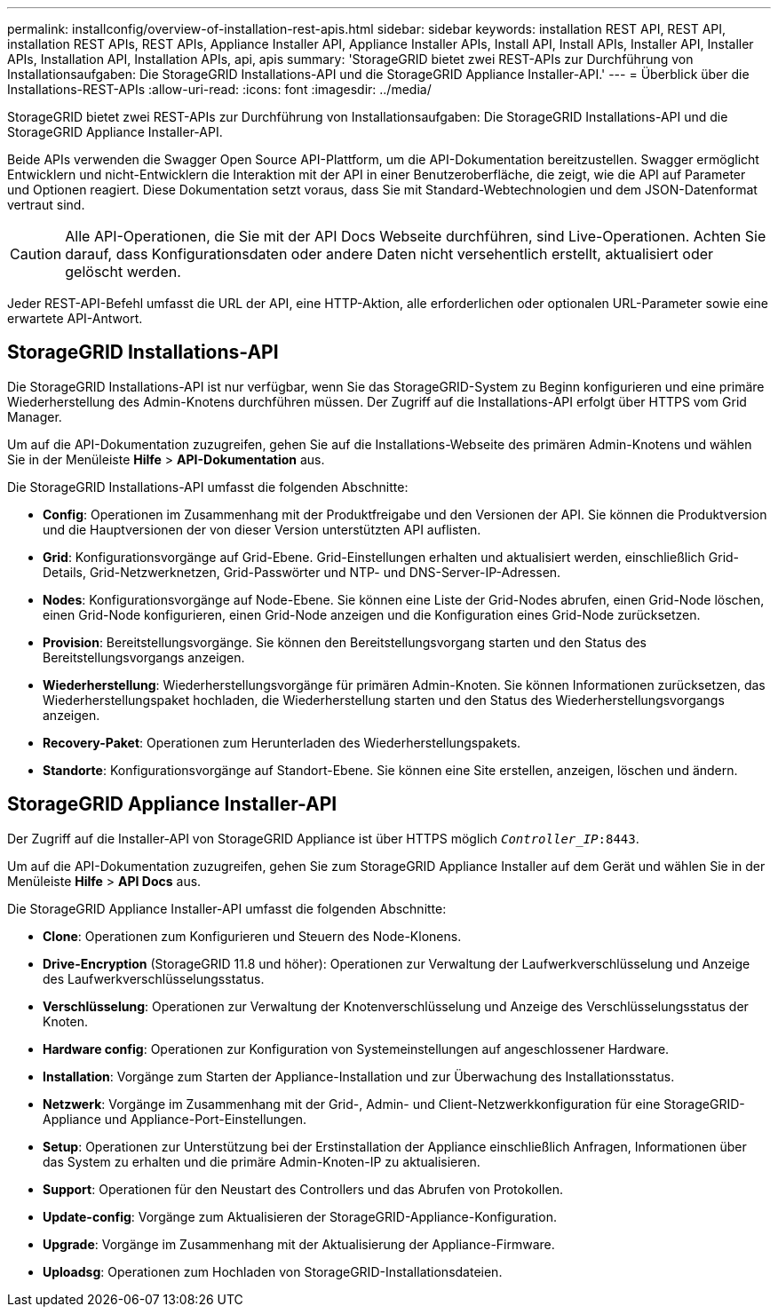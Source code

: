 ---
permalink: installconfig/overview-of-installation-rest-apis.html 
sidebar: sidebar 
keywords: installation REST API, REST API, installation REST APIs, REST APIs, Appliance Installer API, Appliance Installer APIs, Install API, Install APIs, Installer API, Installer APIs, Installation API, Installation APIs, api, apis 
summary: 'StorageGRID bietet zwei REST-APIs zur Durchführung von Installationsaufgaben: Die StorageGRID Installations-API und die StorageGRID Appliance Installer-API.' 
---
= Überblick über die Installations-REST-APIs
:allow-uri-read: 
:icons: font
:imagesdir: ../media/


[role="lead"]
StorageGRID bietet zwei REST-APIs zur Durchführung von Installationsaufgaben: Die StorageGRID Installations-API und die StorageGRID Appliance Installer-API.

Beide APIs verwenden die Swagger Open Source API-Plattform, um die API-Dokumentation bereitzustellen. Swagger ermöglicht Entwicklern und nicht-Entwicklern die Interaktion mit der API in einer Benutzeroberfläche, die zeigt, wie die API auf Parameter und Optionen reagiert. Diese Dokumentation setzt voraus, dass Sie mit Standard-Webtechnologien und dem JSON-Datenformat vertraut sind.


CAUTION: Alle API-Operationen, die Sie mit der API Docs Webseite durchführen, sind Live-Operationen. Achten Sie darauf, dass Konfigurationsdaten oder andere Daten nicht versehentlich erstellt, aktualisiert oder gelöscht werden.

Jeder REST-API-Befehl umfasst die URL der API, eine HTTP-Aktion, alle erforderlichen oder optionalen URL-Parameter sowie eine erwartete API-Antwort.



== StorageGRID Installations-API

Die StorageGRID Installations-API ist nur verfügbar, wenn Sie das StorageGRID-System zu Beginn konfigurieren und eine primäre Wiederherstellung des Admin-Knotens durchführen müssen. Der Zugriff auf die Installations-API erfolgt über HTTPS vom Grid Manager.

Um auf die API-Dokumentation zuzugreifen, gehen Sie auf die Installations-Webseite des primären Admin-Knotens und wählen Sie in der Menüleiste *Hilfe* > *API-Dokumentation* aus.

Die StorageGRID Installations-API umfasst die folgenden Abschnitte:

* *Config*: Operationen im Zusammenhang mit der Produktfreigabe und den Versionen der API. Sie können die Produktversion und die Hauptversionen der von dieser Version unterstützten API auflisten.
* *Grid*: Konfigurationsvorgänge auf Grid-Ebene. Grid-Einstellungen erhalten und aktualisiert werden, einschließlich Grid-Details, Grid-Netzwerknetzen, Grid-Passwörter und NTP- und DNS-Server-IP-Adressen.
* *Nodes*: Konfigurationsvorgänge auf Node-Ebene. Sie können eine Liste der Grid-Nodes abrufen, einen Grid-Node löschen, einen Grid-Node konfigurieren, einen Grid-Node anzeigen und die Konfiguration eines Grid-Node zurücksetzen.
* *Provision*: Bereitstellungsvorgänge. Sie können den Bereitstellungsvorgang starten und den Status des Bereitstellungsvorgangs anzeigen.
* *Wiederherstellung*: Wiederherstellungsvorgänge für primären Admin-Knoten. Sie können Informationen zurücksetzen, das Wiederherstellungspaket hochladen, die Wiederherstellung starten und den Status des Wiederherstellungsvorgangs anzeigen.
* *Recovery-Paket*: Operationen zum Herunterladen des Wiederherstellungspakets.
* *Standorte*: Konfigurationsvorgänge auf Standort-Ebene. Sie können eine Site erstellen, anzeigen, löschen und ändern.




== StorageGRID Appliance Installer-API

Der Zugriff auf die Installer-API von StorageGRID Appliance ist über HTTPS möglich `_Controller_IP_:8443`.

Um auf die API-Dokumentation zuzugreifen, gehen Sie zum StorageGRID Appliance Installer auf dem Gerät und wählen Sie in der Menüleiste *Hilfe* > *API Docs* aus.

Die StorageGRID Appliance Installer-API umfasst die folgenden Abschnitte:

* *Clone*: Operationen zum Konfigurieren und Steuern des Node-Klonens.
* *Drive-Encryption* (StorageGRID 11.8 und höher): Operationen zur Verwaltung der Laufwerkverschlüsselung und Anzeige des Laufwerkverschlüsselungsstatus.
* *Verschlüsselung*: Operationen zur Verwaltung der Knotenverschlüsselung und Anzeige des Verschlüsselungsstatus der Knoten.
* *Hardware config*: Operationen zur Konfiguration von Systemeinstellungen auf angeschlossener Hardware.
* *Installation*: Vorgänge zum Starten der Appliance-Installation und zur Überwachung des Installationsstatus.
* *Netzwerk*: Vorgänge im Zusammenhang mit der Grid-, Admin- und Client-Netzwerkkonfiguration für eine StorageGRID-Appliance und Appliance-Port-Einstellungen.
* *Setup*: Operationen zur Unterstützung bei der Erstinstallation der Appliance einschließlich Anfragen, Informationen über das System zu erhalten und die primäre Admin-Knoten-IP zu aktualisieren.
* *Support*: Operationen für den Neustart des Controllers und das Abrufen von Protokollen.
* *Update-config*: Vorgänge zum Aktualisieren der StorageGRID-Appliance-Konfiguration.
* *Upgrade*: Vorgänge im Zusammenhang mit der Aktualisierung der Appliance-Firmware.
* *Uploadsg*: Operationen zum Hochladen von StorageGRID-Installationsdateien.

